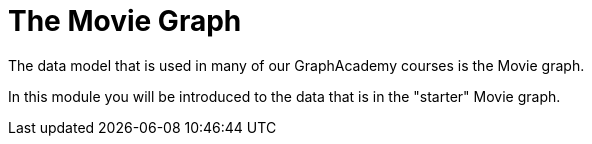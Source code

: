 = The Movie Graph
:order: 3

The data model that is used in many of our GraphAcademy courses is the Movie graph.

In this module you will be introduced to the data that is in the "starter" Movie graph.